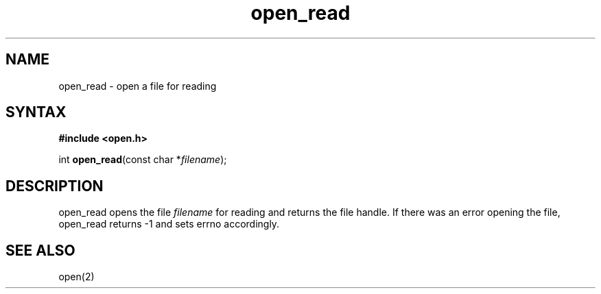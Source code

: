 .TH open_read 3
.SH NAME
open_read \- open a file for reading
.SH SYNTAX
.B #include <open.h>

int \fBopen_read\fP(const char *\fIfilename\fR);
.SH DESCRIPTION
open_read opens the file \fIfilename\fR for reading and returns the file
handle.  If there was an error opening the file, open_read returns -1
and sets errno accordingly.
.SH "SEE ALSO"
open(2)
